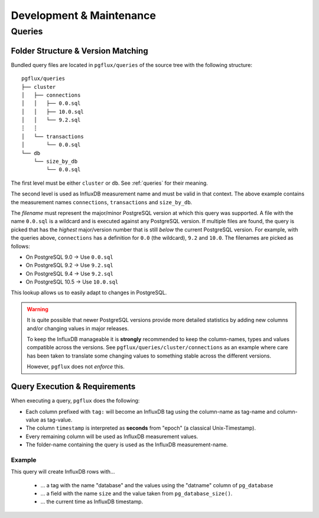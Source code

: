 .. _development:

Development & Maintenance
=========================

Queries
-------

Folder Structure & Version Matching
~~~~~~~~~~~~~~~~~~~~~~~~~~~~~~~~~~~

Bundled query files are located in ``pgflux/queries`` of the source tree
with the following structure::

    pgflux/queries
    ├── cluster
    │   ├── connections
    │   │   ├── 0.0.sql
    │   │   ├── 10.0.sql
    │   │   └── 9.2.sql
    ┆   ┆
    │   └── transactions
    │       └── 0.0.sql
    └── db
        └── size_by_db
            └── 0.0.sql


The first level must be either ``cluster`` or ``db``. See :ref:`queries`
for their meaning.

The second level is used as InfluxDB measurement name and must be valid
in that context. The above example contains the measurement names
``connections``, ``transactions`` and ``size_by_db``.

The *filename* must represent the major/minor PostgreSQL version at which
this query was supported. A file with the name ``0.0.sql`` is a wildcard
and is executed against any PostgreSQL version. If multiple files are
found, the query is picked that has the *highest* major/version number
that is still *below* the current PostgreSQL version. For example, with
the queries above, ``connections`` has a definition for ``0.0`` (the
wildcard), ``9.2`` and ``10.0``. The filenames are picked as follows:

* On PostgreSQL 9.0 → Use ``0.0.sql``
* On PostgreSQL 9.2 → Use ``9.2.sql``
* On PostgreSQL 9.4 → Use ``9.2.sql``
* On PostgreSQL 10.5 → Use ``10.0.sql``

This lookup allows us to easily adapt to changes in PostgreSQL.

.. warning::

   It is quite possible that newer PostgreSQL versions provide more
   detailed statistics by adding new columns and/or changing values in
   major releases.

   To keep the InfluxDB manageable it is **strongly** recommended to
   keep the column-names, types and values compatible across the
   versions. See ``pgflux/queries/cluster/connections`` as an example
   where care has been taken to translate some changing values to
   something stable across the different versions.

   However, ``pgflux`` does not *enforce* this.

Query Execution & Requirements
~~~~~~~~~~~~~~~~~~~~~~~~~~~~~~

When executing a query, ``pgflux`` does the following:

* Each column prefixed with ``tag:`` will become an InfluxDB tag using
  the column-name as tag-name and column-value as tag-value.

* The column ``timestamp`` is interpreted as **seconds** from "epoch"
  (a classical Unix-Timestamp).

* Every remaining column will be used as InfluxDB measurement values.

* The folder-name containing the query is used as the InfluxDB
  measurement-name.


Example
^^^^^^^

.. code-block:: sql
   :caption: Filename: ``queries/global_sizes/0.0.sql``

    SELECT
        datname AS "tag:database",
        pg_database_size(datname) AS size,
        EXTRACT(EPOCH FROM NOW()) AS "timestamp"
    FROM pg_database WHERE datistemplate=false

This query will create InfluxDB rows with...

    * ... a tag with the name "database" and the values using the
      "datname" column of ``pg_database``
    * ... a field with the name ``size`` and the value taken from
      ``pg_database_size()``.
    * ... the current time as InfluxDB timestamp.
